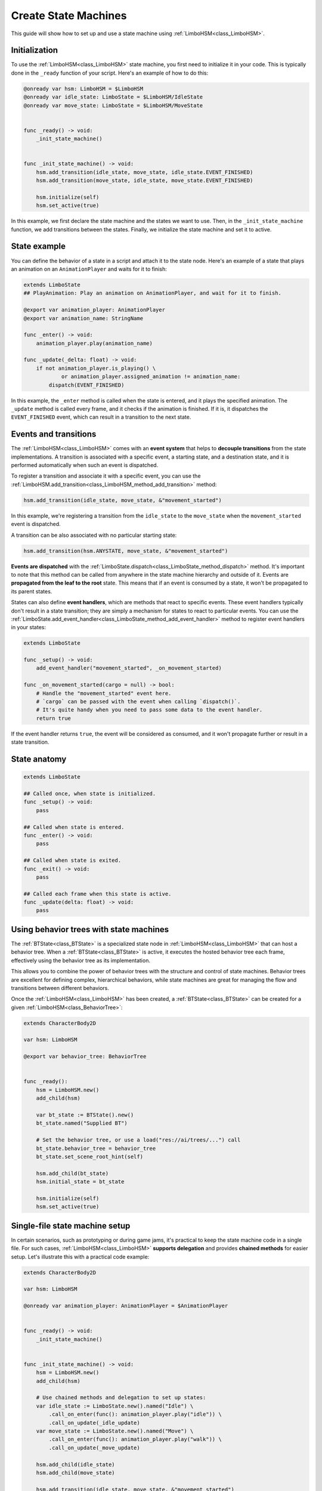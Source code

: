 .. _hsm:


Create State Machines
=====================

This guide will show how to set up and use a state machine using :ref:`LimboHSM<class_LimboHSM>`.


Initialization
--------------

To use the :ref:`LimboHSM<class_LimboHSM>` state machine, you first need to initialize it in your code.
This is typically done in the ``_ready`` function of your script. Here's an example of how to do this:

.. code:: gdscript

    @onready var hsm: LimboHSM = $LimboHSM
    @onready var idle_state: LimboState = $LimboHSM/IdleState
    @onready var move_state: LimboState = $LimboHSM/MoveState


    func _ready() -> void:
        _init_state_machine()


    func _init_state_machine() -> void:
        hsm.add_transition(idle_state, move_state, idle_state.EVENT_FINISHED)
        hsm.add_transition(move_state, idle_state, move_state.EVENT_FINISHED)

        hsm.initialize(self)
        hsm.set_active(true)

In this example, we first declare the state machine and the states we want to use.
Then, in the ``_init_state_machine`` function, we add transitions between the states.
Finally, we initialize the state machine and set it to active.


State example
-------------

You can define the behavior of a state in a script and attach it to the state node.
Here's an example of a state that plays an animation on an ``AnimationPlayer`` and waits for it to finish:

.. code:: gdscript

    extends LimboState
    ## PlayAnimation: Play an animation on AnimationPlayer, and wait for it to finish.

    @export var animation_player: AnimationPlayer
    @export var animation_name: StringName

    func _enter() -> void:
        animation_player.play(animation_name)

    func _update(_delta: float) -> void:
        if not animation_player.is_playing() \
                or animation_player.assigned_animation != animation_name:
            dispatch(EVENT_FINISHED)

In this example, the ``_enter`` method is called when the state is entered, and it plays the specified animation.
The ``_update`` method is called every frame, and it checks if the animation is finished.
If it is, it dispatches the ``EVENT_FINISHED`` event, which can result in a transition to the next state.


Events and transitions
----------------------

The :ref:`LimboHSM<class_LimboHSM>` comes with an **event system** that helps
to **decouple transitions** from the state implementations.
A transition is associated with a specific event, a starting state, and a destination state,
and it is performed automatically when such an event is dispatched.

To register a transition and associate it with a specific event, you can use the
:ref:`LimboHSM.add_transition<class_LimboHSM_method_add_transition>` method:

.. code:: gdscript

    hsm.add_transition(idle_state, move_state, &"movement_started")

In this example, we're registering a transition from the ``idle_state`` to the ``move_state``
when the ``movement_started`` event is dispatched.

A transition can be also associated with no particular starting state:

.. code:: gdscript

    hsm.add_transition(hsm.ANYSTATE, move_state, &"movement_started")

**Events are dispatched** with the :ref:`LimboState.dispatch<class_LimboState_method_dispatch>` method.
It's important to note that this method can be called from anywhere in the state machine hierarchy and outside of it.
Events are **propagated from the leaf to the root** state. This means that if an event is consumed by a state,
it won't be propagated to its parent states.

States can also define **event handlers**, which are methods that react to specific events.
These event handlers typically don't result in a state transition;
they are simply a mechanism for states to react to particular events.
You can use the :ref:`LimboState.add_event_handler<class_LimboState_method_add_event_handler>` method
to register event handlers in your states:

.. code:: gdscript

    extends LimboState

    func _setup() -> void:
        add_event_handler("movement_started", _on_movement_started)

    func _on_movement_started(cargo = null) -> bool:
        # Handle the "movement_started" event here.
        # `cargo` can be passed with the event when calling `dispatch()`.
        # It's quite handy when you need to pass some data to the event handler.
        return true

If the event handler returns ``true``, the event will be considered as consumed,
and it won't propagate further or result in a state transition.


State anatomy
-------------

.. code:: gdscript

    extends LimboState

    ## Called once, when state is initialized.
    func _setup() -> void:
        pass

    ## Called when state is entered.
    func _enter() -> void:
        pass

    ## Called when state is exited.
    func _exit() -> void:
        pass

    ## Called each frame when this state is active.
    func _update(delta: float) -> void:
        pass


Using behavior trees with state machines
----------------------------------------

The :ref:`BTState<class_BTState>` is a specialized state node in :ref:`LimboHSM<class_LimboHSM>` that can host a behavior tree.
When a :ref:`BTState<class_BTState>` is active, it executes the hosted behavior tree each frame,
effectively using the behavior tree as its implementation.

This allows you to combine the power of behavior trees with the structure and control of state machines.
Behavior trees are excellent for defining complex, hierarchical behaviors,
while state machines are great for managing the flow and transitions between different behaviors.

Once the :ref:`LimboHSM<class_LimboHSM>` has been created, a :ref:`BTState<class_BTState>` can be created for a given :ref:`LimboHSM<class_BehaviorTree>`:

.. code:: gdscript

    extends CharacterBody2D

    var hsm: LimboHSM

    @export var behavior_tree: BehaviorTree


    func _ready():
        hsm = LimboHSM.new()
        add_child(hsm)

        var bt_state := BTState().new()
        bt_state.named("Supplied BT")

        # Set the behavior tree, or use a load("res://ai/trees/...") call
        bt_state.behavior_tree = behavior_tree
        bt_state.set_scene_root_hint(self)

        hsm.add_child(bt_state)
        hsm.initial_state = bt_state

        hsm.initialize(self)
        hsm.set_active(true)


Single-file state machine setup
-------------------------------

In certain scenarios, such as prototyping or during game jams,
it's practical to keep the state machine code in a single file.
For such cases, :ref:`LimboHSM<class_LimboHSM>` **supports delegation** and provides **chained methods** for easier setup.
Let's illustrate this with a practical code example:

.. code:: gdscript

    extends CharacterBody2D

    var hsm: LimboHSM

    @onready var animation_player: AnimationPlayer = $AnimationPlayer


    func _ready() -> void:
        _init_state_machine()


    func _init_state_machine() -> void:
        hsm = LimboHSM.new()
        add_child(hsm)

        # Use chained methods and delegation to set up states:
        var idle_state := LimboState.new().named("Idle") \
            .call_on_enter(func(): animation_player.play("idle")) \
            .call_on_update(_idle_update)
        var move_state := LimboState.new().named("Move") \
            .call_on_enter(func(): animation_player.play("walk")) \
            .call_on_update(_move_update)

        hsm.add_child(idle_state)
        hsm.add_child(move_state)

        hsm.add_transition(idle_state, move_state, &"movement_started")
        hsm.add_transition(move_state, idle_state, &"movement_ended")

        hsm.initialize(self)
        hsm.set_active(true)


    func _idle_update(delta: float) -> void:
        var dir: Vector2 = Input.get_vector(
            &"ui_left", &"ui_right", &"ui_up", &"ui_down")
        if not dir.is_zero_approx():
            hsm.dispatch(&"movement_started")


    func _move_update(delta: float) -> void:
        var dir: Vector2 = Input.get_vector(
            &"ui_left", &"ui_right", &"ui_up", &"ui_down")
        var desired_velocity: Vector2 = dir * 200.0
        velocity = desired_velocity
        move_and_slide()
        if desired_velocity.is_zero_approx():
            hsm.dispatch(&"movement_ended")
